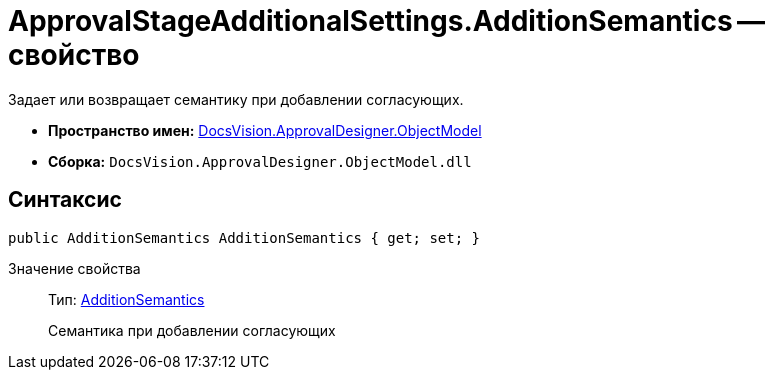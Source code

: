 = ApprovalStageAdditionalSettings.AdditionSemantics -- свойство

Задает или возвращает семантику при добавлении согласующих.

* *Пространство имен:* xref:api/DocsVision/Platform/ObjectModel/ObjectModel_NS.adoc[DocsVision.ApprovalDesigner.ObjectModel]
* *Сборка:* `DocsVision.ApprovalDesigner.ObjectModel.dll`

== Синтаксис

[source,csharp]
----
public AdditionSemantics AdditionSemantics { get; set; }
----

Значение свойства::
Тип: xref:api/DocsVision/ApprovalDesigner/ObjectModel/AdditionSemantics_EN.adoc[AdditionSemantics]
+
Семантика при добавлении согласующих
